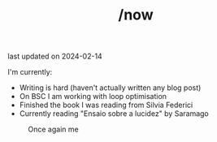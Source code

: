 #+TITLE: /now
last updated on 2024-02-14

I'm currently:
- Writing is hard (haven't actually written any blog post)
- On BSC I am working with loop optimisation
- Finished the book I was reading from Silvia Federici
- Currently reading "Ensaio sobre a lucidez" by Saramago

#+caption: Once again me
#+attr_html: :width
[[./images/gafanhotoDither.png]]
